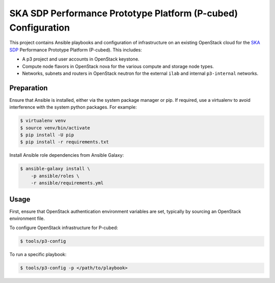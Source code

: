 ==============================================================
SKA SDP Performance Prototype Platform (P-cubed) Configuration
==============================================================

This project contains Ansible playbooks and configuration of infrastructure on
an existing OpenStack cloud for the `SKA SDP <http://ska-sdp.org/>`_
Performance Prototype Platform (P-cubed). This includes:

* A p3 project and user accounts in OpenStack keystone.
* Compute node flavors in OpenStack nova for the various compute and storage
  node types.
* Networks, subnets and routers in OpenStack neutron for the external ``ilab``
  and internal ``p3-internal`` networks.

Preparation
===========

Ensure that Ansible is installed, either via the system package manager or pip.
If required, use a virtualenv to avoid interference with the system python
packages. For example:

.. code-block::

   $ virtualenv venv
   $ source venv/bin/activate
   $ pip install -U pip
   $ pip install -r requirements.txt

Install Ansible role dependencies from Ansible Galaxy:

.. code-block::

   $ ansible-galaxy install \
       -p ansible/roles \
       -r ansible/requirements.yml

Usage
=====

First, ensure that OpenStack authentication environment variables are set,
typically by sourcing an OpenStack environment file.

To configure OpenStack infrastructure for P-cubed:

.. code-block::

   $ tools/p3-config

To run a specific playbook:

.. code-block::

   $ tools/p3-config -p </path/to/playbook>

